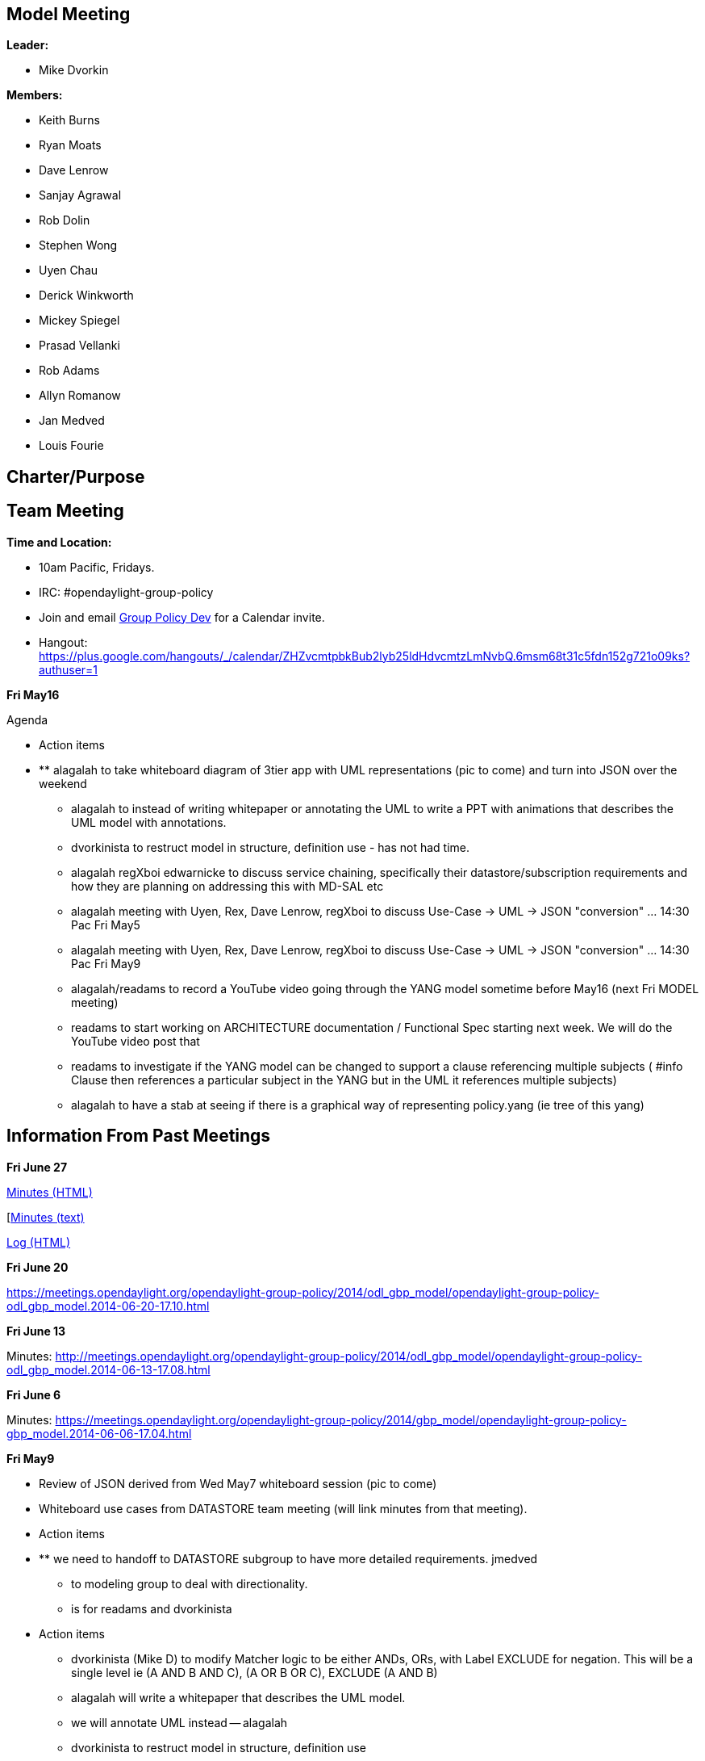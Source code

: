 [[model-meeting]]
== Model Meeting

*Leader:*

* Mike Dvorkin

*Members:*

* Keith Burns
* Ryan Moats
* Dave Lenrow
* Sanjay Agrawal
* Rob Dolin
* Stephen Wong
* Uyen Chau
* Derick Winkworth
* Mickey Spiegel
* Prasad Vellanki
* Rob Adams
* Allyn Romanow
* Jan Medved
* Louis Fourie

[[charterpurpose]]
== Charter/Purpose

[[team-meeting]]
== Team Meeting

*Time and Location:*

* 10am Pacific, Fridays.
* IRC: #opendaylight-group-policy
* Join and email
mailto:groupbasedpolicy-dev@lists.opendaylight.org[Group Policy Dev] for
a Calendar invite.
* Hangout:
https://plus.google.com/hangouts/_/calendar/ZHZvcmtpbkBub2lyb25ldHdvcmtzLmNvbQ.6msm68t31c5fdn152g721o09ks?authuser=1

*Fri May16*

Agenda

* Action items

* ** alagalah to take whiteboard diagram of 3tier app with UML
representations (pic to come) and turn into JSON over the weekend
** alagalah to instead of writing whitepaper or annotating the UML to
write a PPT with animations that describes the UML model with
annotations.
** dvorkinista to restruct model in structure, definition use - has not
had time.
** alagalah regXboi edwarnicke to discuss service chaining, specifically
their datastore/subscription requirements and how they are planning on
addressing this with MD-SAL etc
** alagalah meeting with Uyen, Rex, Dave Lenrow, regXboi to discuss
Use-Case -> UML -> JSON "conversion" ... 14:30 Pac Fri May5
** alagalah meeting with Uyen, Rex, Dave Lenrow, regXboi to discuss
Use-Case -> UML -> JSON "conversion" ... 14:30 Pac Fri May9
** alagalah/readams to record a YouTube video going through the YANG
model sometime before May16 (next Fri MODEL meeting)
** readams to start working on ARCHITECTURE documentation / Functional
Spec starting next week. We will do the YouTube video post that
** readams to investigate if the YANG model can be changed to support a
clause referencing multiple subjects ( #info Clause then references a
particular subject in the YANG but in the UML it references multiple
subjects)
** alagalah to have a stab at seeing if there is a graphical way of
representing policy.yang (ie tree of this yang)

[[information-from-past-meetings]]
== Information From Past Meetings

*Fri June 27*

http://meetings.opendaylight.org/opendaylight-group-policy/2014/gbp_model/opendaylight-group-policy-gbp_model.2014-06-27-17.04.html[Minutes
(HTML)]

[http://meetings.opendaylight.org/opendaylight-group-policy/2014/gbp_model/opendaylight-group-policy-gbp_model.2014-06-27-17.04.txt[Minutes
(text)]

http://meetings.opendaylight.org/opendaylight-group-policy/2014/gbp_model/opendaylight-group-policy-gbp_model.2014-06-27-17.04.log.html[Log
(HTML)]

*Fri June 20*

https://meetings.opendaylight.org/opendaylight-group-policy/2014/odl_gbp_model/opendaylight-group-policy-odl_gbp_model.2014-06-20-17.10.html

*Fri June 13*

Minutes:
http://meetings.opendaylight.org/opendaylight-group-policy/2014/odl_gbp_model/opendaylight-group-policy-odl_gbp_model.2014-06-13-17.08.html

*Fri June 6*

Minutes:
https://meetings.opendaylight.org/opendaylight-group-policy/2014/gbp_model/opendaylight-group-policy-gbp_model.2014-06-06-17.04.html

*Fri May9*

* Review of JSON derived from Wed May7 whiteboard session (pic to come)
* Whiteboard use cases from DATASTORE team meeting (will link minutes
from that meeting).

* Action items

* ** we need to handoff to DATASTORE subgroup to have more detailed
requirements. jmedved
** to modeling group to deal with directionality.
** is for readams and dvorkinista
* Action items
** dvorkinista (Mike D) to modify Matcher logic to be either ANDs, ORs,
with Label EXCLUDE for negation. This will be a single level ie (A AND B
AND C), (A OR B OR C), EXCLUDE (A AND B)
** alagalah will write a whitepaper that describes the UML model.
** we will annotate UML instead -- alagalah
** dvorkinista to restruct model in structure, definition use
** alagalah will talk w/ ed warnicke regarding service chaining.

*
http://meetings.opendaylight.org/opendaylight-group-policy/2014/model/opendaylight-group-policy-model.2014-05-09-17.04.html[Minutes]

*Fri May2*

Agenda

* Rob Adams update on UML -> YANG Model work
* Readout of discussion between Mike D, Rob A, Keith and Jan re:
creation of YANG (related to above)
* MikeD: Potential changes we may need to make to model to accommodate
YANG/MD-SAL implementation (hopefully minor)

https://meetings.opendaylight.org/opendaylight-group-policy/2014/model/opendaylight-group-policy-model.2014-05-02-17.05.html[1]

*Meeting Fri Apr25*

Agenda

* How does notion of tenant fit with model? (Mickey)
* Keith questions on model and changes between 0.96 and 0.97

http://meetings.opendaylight.org/opendaylight-group-policy/2014/gbp_model/opendaylight-group-policy-gbp_model.2014-04-25-17.06.html[Minutes]

http://meetings.opendaylight.org/opendaylight-group-policy/2014/friapr25_model___mickey_s_notes/opendaylight-group-policy-friapr25_model___mickey_s_notes.2014-04-26-15.11.html[Mickey
Spiegel's Notes]

*Meeting Fri Apr18*

http://meetings.opendaylight.org/opendaylight-group-policy/2014/opendaylight-group-policy.2014-04-18-17.07.html[Minutes]
